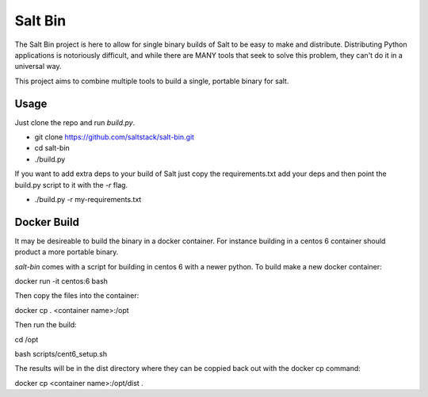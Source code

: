========
Salt Bin
========

The Salt Bin project is here to allow for single binary builds of Salt
to be easy to make and distribute. Distributing Python applications is
notoriously difficult, and while there are MANY tools that seek to solve
this problem, they can't do it in a universal way.

This project aims to combine multiple tools to build a single, portable
binary for salt.

Usage
=====

Just clone the repo and run `build.py`. 

* git clone https://github.com/saltstack/salt-bin.git
* cd salt-bin
* ./build.py

If you want to add extra deps to your build of Salt just copy the
requirements.txt add your deps and then point the build.py script to it
with the `-r` flag.

* ./build.py -r my-requirements.txt

Docker Build
============

It may be desireable to build the binary in a docker container. For instance
building in a centos 6 container should product a more portable binary.

`salt-bin` comes with a script for building  in centos 6 with a newer python.
To build make a new docker container:

docker run -it centos:6 bash

Then copy the files into the container:

docker cp . <container name>:/opt

Then run the build:

cd /opt

bash scripts/cent6_setup.sh

The results will be in the dist directory where they can be coppied back out with
the docker cp command:

docker cp <container name>:/opt/dist .

